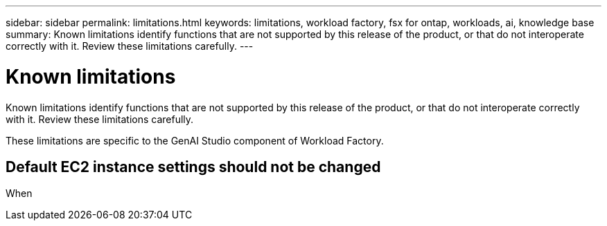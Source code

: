 ---
sidebar: sidebar
permalink: limitations.html
keywords: limitations, workload factory, fsx for ontap, workloads, ai, knowledge base
summary: Known limitations identify functions that are not supported by this release of the product, or that do not interoperate correctly with it. Review these limitations carefully.
---

= Known limitations
:icons: font
:imagesdir: ./media/

[.lead]
Known limitations identify functions that are not supported by this release of the product, or that do not interoperate correctly with it. Review these limitations carefully.

These limitations are specific to the GenAI Studio component of Workload Factory.

== Default EC2 instance settings should not be changed

When 
